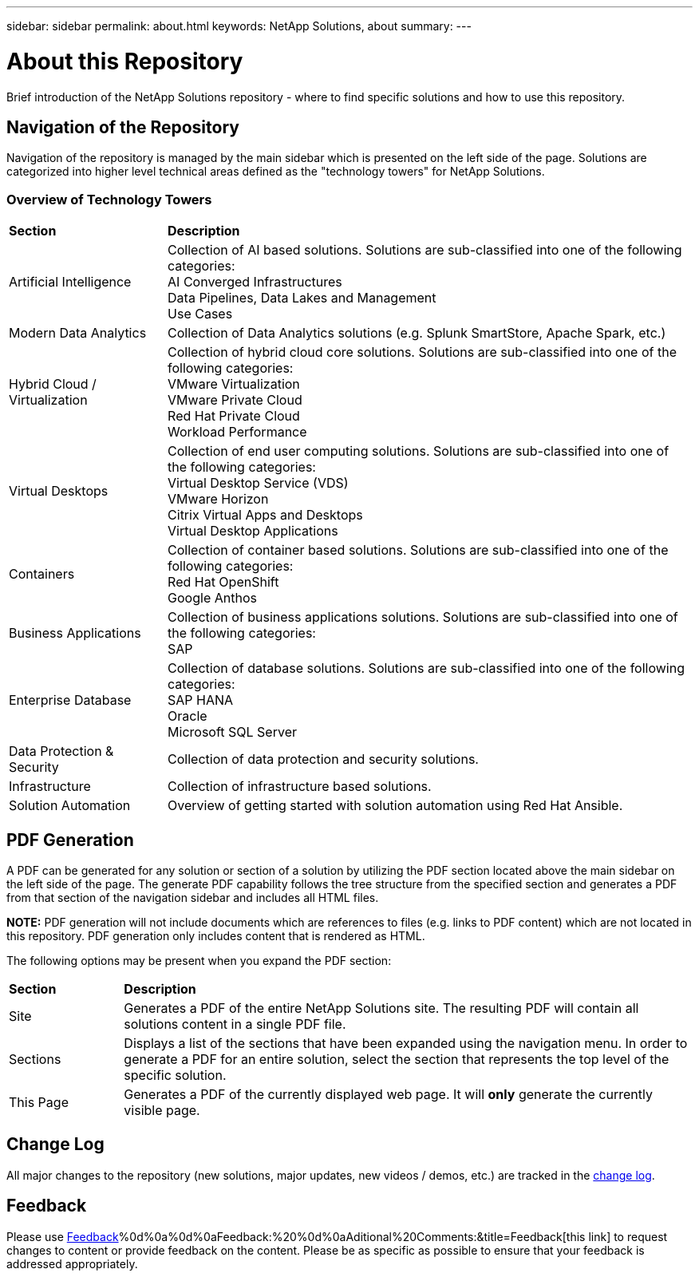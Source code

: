 ---
sidebar: sidebar
permalink: about.html
keywords: NetApp Solutions, about
summary:
---

= About this Repository
:hardbreaks:
:nofooter:
:icons: font
:linkattrs:
:imagesdir: ./../media/

[.lead]
Brief introduction of the NetApp Solutions repository - where to find specific solutions and how to use this repository.

== Navigation of the Repository
Navigation of the repository is managed by the main sidebar which is presented on the left side of the page.  Solutions are categorized into higher level technical areas defined as the "technology towers" for NetApp Solutions.

=== Overview of Technology Towers

[width=100%,cols="3,10",grid="rows"]
|===
| *Section* | *Description*
| Artificial Intelligence
| Collection of AI based solutions.  Solutions are sub-classified into one of the following categories:
[navy]#AI Converged Infrastructures#
[navy]#Data Pipelines, Data Lakes and Management#
[navy]#Use Cases#
//
| Modern Data Analytics
| Collection of Data Analytics solutions (e.g. Splunk SmartStore, Apache Spark, etc.)
//
| Hybrid Cloud / Virtualization
| Collection of hybrid cloud core solutions.  Solutions are sub-classified into one of the following categories:
[navy]#VMware Virtualization#
[navy]#VMware Private Cloud#
[navy]#Red Hat Private Cloud#
[navy]#Workload Performance#
//
| Virtual Desktops
| Collection of end user computing solutions.  Solutions are sub-classified into one of the following categories:
[navy]#Virtual Desktop Service (VDS)#
[navy]#VMware Horizon#
[navy]#Citrix Virtual Apps and Desktops#
[navy]#Virtual Desktop Applications#
//
| Containers
| Collection of container based solutions.  Solutions are sub-classified into one of the following categories:
[navy]#Red Hat OpenShift#
[navy]#Google Anthos#
//
| Business Applications
| Collection of business applications solutions. Solutions are sub-classified into one of the following categories:
[navy]#SAP#
//
| Enterprise Database
| Collection of database solutions.  Solutions are sub-classified into one of the following categories:
[navy]#SAP HANA#
[navy]#Oracle#
[navy]#Microsoft SQL Server#
//
| Data Protection & Security
| Collection of data protection and security solutions.
//
| Infrastructure
| Collection of infrastructure based solutions.
//
| Solution Automation
| Overview of getting started with solution automation using Red Hat Ansible.
|===

== PDF Generation
A PDF can be generated for any solution or section of a solution by utilizing the PDF section located above the main sidebar on the left side of the page.  The generate PDF capability follows the tree structure from the specified section and generates a PDF from that section of the navigation sidebar and includes all HTML files.

*NOTE:* PDF generation will not include documents which are references to files (e.g. links to PDF content) which are not located in this repository.  PDF generation only includes content that is rendered as HTML.

The following options may be present when you expand the PDF section:

[width=100%,cols="2, 10",grid="rows"]
|===
| *Section* | *Description*
| Site | Generates a PDF of the entire NetApp Solutions site.  The resulting PDF will contain all solutions content in a single PDF file.
| Sections | Displays a list of the sections that have been expanded using the navigation menu.  In order to generate a PDF for an entire solution, select the section that represents the top level of the specific solution.
| This Page | Generates a PDF of the currently displayed web page.  It will *only* generate the currently visible page.
|===

== Change Log
All major changes to the repository (new solutions, major updates, new videos / demos, etc.) are tracked in the link:change-log.html[change log].

== Feedback
Please use link:https://github.com/NetAppDocs/netapp-solutions/issues/new?body=[Feedback]%0d%0a%0d%0aFeedback:%20%0d%0aAditional%20Comments:&title=Feedback[this link] to request changes to content or provide feedback on the content.  Please be as specific as possible to ensure that your feedback is addressed appropriately.
